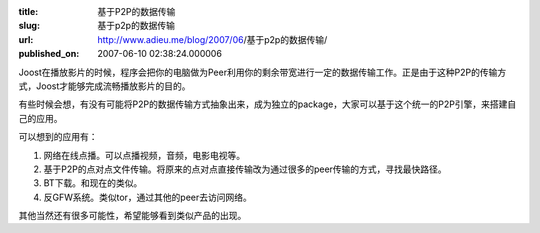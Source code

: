 :title: 基于P2P的数据传输
:slug: 基于p2p的数据传输
:url: http://www.adieu.me/blog/2007/06/基于p2p的数据传输/
:published_on: 2007-06-10 02:38:24.000006

Joost在播放影片的时候，程序会把你的电脑做为Peer利用你的剩余带宽进行一定的数据传输工作。正是由于这种P2P的传输方式，Joost才能够完成流畅播放影片的目的。

有些时候会想，有没有可能将P2P的数据传输方式抽象出来，成为独立的package，大家可以基于这个统一的P2P引擎，来搭建自己的应用。

可以想到的应用有：

1. 网络在线点播。可以点播视频，音频，电影电视等。
2. 基于P2P的点对点文件传输。将原来的点对点直接传输改为通过很多的peer传输的方式，寻找最快路径。
3. BT下载。和现在的类似。
4. 反GFW系统。类似tor，通过其他的peer去访问网络。

其他当然还有很多可能性，希望能够看到类似产品的出现。